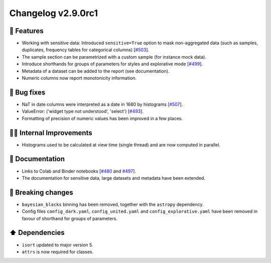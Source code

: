 Changelog v2.9.0rc1
-------------------

🎉 Features
^^^^^^^^^^^
- Working with sensitive data: Introduced ``sensitive=True`` option to mask non-aggregated data (such as samples, duplicates, frequency tables for categorical columns) [`#503 <https://github.com/pandas-profiling/pandas-profiling/issues/503>`_].
- The sample section can be parametrized with a custom sample (for instance mock data).
- Introduce shorthands for groups of parameters for styles and explorative mode [`#499 <https://github.com/pandas-profiling/pandas-profiling/issues/499>`_].
- Metadata of a dataset can be added to the report (see documentation).
- Numeric columns now report monotonicity information.

🐛 Bug fixes
^^^^^^^^^^^^
- NaT in date columns were interpreted as a date in 1680 by histograms [`#507 <https://github.com/pandas-profiling/pandas-profiling/issues/507>`_].
- ValueError: ('widget type not understood', 'select') [`#493 <https://github.com/pandas-profiling/pandas-profiling/issues/493>`_].
- Formatting of precision of numeric values has been improved in a few places.

👷‍♂️ Internal Improvements
^^^^^^^^^^^^^^^^^^^^^^^^^^^^
- Histograms used to be calculated at view time (single thread) and are now computed in parallel.

📖 Documentation
^^^^^^^^^^^^^^^^
- Links to Colab and Binder notebooks [`#480 <https://github.com/pandas-profiling/pandas-profiling/issues/480>`_ and `#497 <https://github.com/pandas-profiling/pandas-profiling/issues/497>`_].
- The documentation for sensitive data, large datasets and metadata have been extended.

🚨 Breaking changes
^^^^^^^^^^^^^^^^^^^
- ``bayesian_blocks`` binning has been removed, together with the ``astropy`` dependency.
- Config files ``config_dark.yaml``, ``config_united.yaml`` and ``config_explorative.yaml`` have been removed in favour of shorthand for groups of parameters.

⬆️ Dependencies
^^^^^^^^^^^^^^^^^^
- ``isort`` updated to major version 5.
- ``attrs`` is now required for classes.